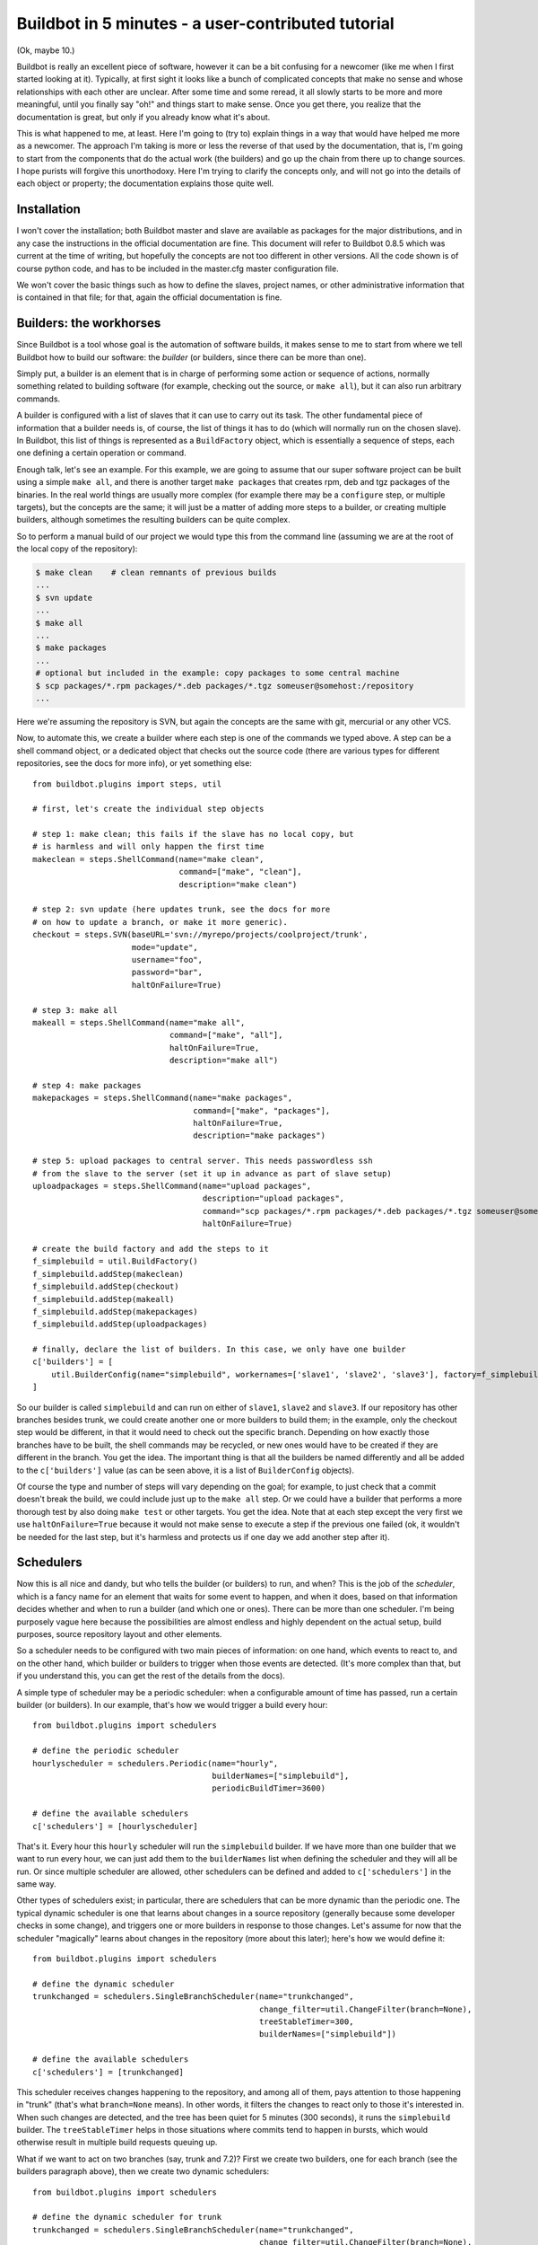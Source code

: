.. _fiveminutes:

===================================================
Buildbot in 5 minutes - a user-contributed tutorial
===================================================

(Ok, maybe 10.)

Buildbot is really an excellent piece of software, however it can be a bit confusing for a newcomer (like me when I first started looking at it).
Typically, at first sight it looks like a bunch of complicated concepts that make no sense and whose relationships with each other are unclear.
After some time and some reread, it all slowly starts to be more and more meaningful, until you finally say "oh!" and things start to make sense.
Once you get there, you realize that the documentation is great, but only if you already know what it's about.

This is what happened to me, at least.
Here I'm going to (try to) explain things in a way that would have helped me more as a newcomer.
The approach I'm taking is more or less the reverse of that used by the documentation, that is, I'm going to start from the components that do the actual work (the builders) and go up the chain from there up to change sources.
I hope purists will forgive this unorthodoxy.
Here I'm trying to clarify the concepts only, and will not go into the details of each object or property; the documentation explains those quite well.

Installation
------------

I won't cover the installation; both Buildbot master and slave are available as packages for the major distributions, and in any case the instructions in the official documentation are fine.
This document will refer to Buildbot 0.8.5 which was current at the time of writing, but hopefully the concepts are not too different in other versions.
All the code shown is of course python code, and has to be included in the master.cfg master configuration file.

We won't cover the basic things such as how to define the slaves, project names, or other administrative information that is contained in that file; for that, again the official documentation is fine.

Builders: the workhorses
------------------------

Since Buildbot is a tool whose goal is the automation of software builds, it makes sense to me to start from where we tell Buildbot how to build our software: the `builder` (or builders, since there can be more than one).

Simply put, a builder is an element that is in charge of performing some action or sequence of actions, normally something related to building software (for example, checking out the source, or ``make all``), but it can also run arbitrary commands.

A builder is configured with a list of slaves that it can use to carry out its task.
The other fundamental piece of information that a builder needs is, of course, the list of things it has to do (which will normally run on the chosen slave).
In Buildbot, this list of things is represented as a ``BuildFactory`` object, which is essentially a sequence of steps, each one defining a certain operation or command.

Enough talk, let's see an example.
For this example, we are going to assume that our super software project can be built using a simple ``make all``, and there is another target ``make packages`` that creates rpm, deb and tgz packages of the binaries.
In the real world things are usually more complex (for example there may be a ``configure`` step, or multiple targets), but the concepts are the same; it will just be a matter of adding more steps to a builder, or creating multiple builders, although sometimes the resulting builders can be quite complex.

So to perform a manual build of our project we would type this from the command line (assuming we are at the root of the local copy of the repository):

.. code-block:: bash

    $ make clean    # clean remnants of previous builds
    ...
    $ svn update
    ...
    $ make all
    ...
    $ make packages
    ...
    # optional but included in the example: copy packages to some central machine
    $ scp packages/*.rpm packages/*.deb packages/*.tgz someuser@somehost:/repository
    ...

Here we're assuming the repository is SVN, but again the concepts are the same with git, mercurial or any other VCS.

Now, to automate this, we create a builder where each step is one of the commands we typed above.
A step can be a shell command object, or a dedicated object that checks out the source code (there are various types for different repositories, see the docs for more info), or yet something else::

    from buildbot.plugins import steps, util

    # first, let's create the individual step objects

    # step 1: make clean; this fails if the slave has no local copy, but
    # is harmless and will only happen the first time
    makeclean = steps.ShellCommand(name="make clean",
                                   command=["make", "clean"],
                                   description="make clean")

    # step 2: svn update (here updates trunk, see the docs for more
    # on how to update a branch, or make it more generic).
    checkout = steps.SVN(baseURL='svn://myrepo/projects/coolproject/trunk',
                         mode="update",
                         username="foo",
                         password="bar",
                         haltOnFailure=True)

    # step 3: make all
    makeall = steps.ShellCommand(name="make all",
                                 command=["make", "all"],
                                 haltOnFailure=True,
                                 description="make all")

    # step 4: make packages
    makepackages = steps.ShellCommand(name="make packages",
                                      command=["make", "packages"],
                                      haltOnFailure=True,
                                      description="make packages")

    # step 5: upload packages to central server. This needs passwordless ssh
    # from the slave to the server (set it up in advance as part of slave setup)
    uploadpackages = steps.ShellCommand(name="upload packages",
                                        description="upload packages",
                                        command="scp packages/*.rpm packages/*.deb packages/*.tgz someuser@somehost:/repository",
                                        haltOnFailure=True)

    # create the build factory and add the steps to it
    f_simplebuild = util.BuildFactory()
    f_simplebuild.addStep(makeclean)
    f_simplebuild.addStep(checkout)
    f_simplebuild.addStep(makeall)
    f_simplebuild.addStep(makepackages)
    f_simplebuild.addStep(uploadpackages)

    # finally, declare the list of builders. In this case, we only have one builder
    c['builders'] = [
        util.BuilderConfig(name="simplebuild", workernames=['slave1', 'slave2', 'slave3'], factory=f_simplebuild)
    ]

So our builder is called ``simplebuild`` and can run on either of ``slave1``, ``slave2`` and ``slave3``.
If our repository has other branches besides trunk, we could create another one or more builders to build them; in the example, only the checkout step would be different, in that it would need to check out the specific branch.
Depending on how exactly those branches have to be built, the shell commands may be recycled, or new ones would have to be created if they are different in the branch.
You get the idea.
The important thing is that all the builders be named differently and all be added to the ``c['builders']`` value (as can be seen above, it is a list of ``BuilderConfig`` objects).

Of course the type and number of steps will vary depending on the goal; for example, to just check that a commit doesn't break the build, we could include just up to the ``make all`` step.
Or we could have a builder that performs a more thorough test by also doing ``make test`` or other targets.
You get the idea.
Note that at each step except the very first we use ``haltOnFailure=True`` because it would not make sense to execute a step if the previous one failed (ok, it wouldn't be needed for the last step, but it's harmless and protects us if one day we add another step after it).

Schedulers
----------

Now this is all nice and dandy, but who tells the builder (or builders) to run, and when?
This is the job of the `scheduler`, which is a fancy name for an element that waits for some event to happen, and when it does, based on that information decides whether and when to run a builder (and which one or ones).
There can be more than one scheduler.
I'm being purposely vague here because the possibilities are almost endless and highly dependent on the actual setup, build purposes, source repository layout and other elements.

So a scheduler needs to be configured with two main pieces of information: on one hand, which events to react to, and on the other hand, which builder or builders to trigger when those events are detected.
(It's more complex than that, but if you understand this, you can get the rest of the details from the docs).

A simple type of scheduler may be a periodic scheduler: when a configurable amount of time has passed, run a certain builder (or builders).
In our example, that's how we would trigger a build every hour::

    from buildbot.plugins import schedulers

    # define the periodic scheduler
    hourlyscheduler = schedulers.Periodic(name="hourly",
                                          builderNames=["simplebuild"],
                                          periodicBuildTimer=3600)

    # define the available schedulers
    c['schedulers'] = [hourlyscheduler]

That's it.
Every hour this ``hourly`` scheduler will run the ``simplebuild`` builder.
If we have more than one builder that we want to run every hour, we can just add them to the ``builderNames`` list when defining the scheduler and they will all be run.
Or since multiple scheduler are allowed, other schedulers can be defined and added to ``c['schedulers']`` in the same way.

Other types of schedulers exist; in particular, there are schedulers that can be more dynamic than the periodic one.
The typical dynamic scheduler is one that learns about changes in a source repository (generally because some developer checks in some change), and triggers one or more builders in response to those changes.
Let's assume for now that the scheduler "magically" learns about changes in the repository (more about this later); here's how we would define it::

    from buildbot.plugins import schedulers

    # define the dynamic scheduler
    trunkchanged = schedulers.SingleBranchScheduler(name="trunkchanged",
                                                    change_filter=util.ChangeFilter(branch=None),
                                                    treeStableTimer=300,
                                                    builderNames=["simplebuild"])

    # define the available schedulers
    c['schedulers'] = [trunkchanged]

This scheduler receives changes happening to the repository, and among all of them, pays attention to those happening in "trunk" (that's what ``branch=None`` means).
In other words, it filters the changes to react only to those it's interested in.
When such changes are detected, and the tree has been quiet for 5 minutes (300 seconds), it runs the ``simplebuild`` builder.
The ``treeStableTimer`` helps in those situations where commits tend to happen in bursts, which would otherwise result in multiple build requests queuing up.

What if we want to act on two branches (say, trunk and 7.2)?
First we create two builders, one for each branch (see the builders paragraph above), then we create two dynamic schedulers::

    from buildbot.plugins import schedulers

    # define the dynamic scheduler for trunk
    trunkchanged = schedulers.SingleBranchScheduler(name="trunkchanged",
                                                    change_filter=util.ChangeFilter(branch=None),
                                                    treeStableTimer=300,
                                                    builderNames=["simplebuild-trunk"])

    # define the dynamic scheduler for the 7.2 branch
    branch72changed = schedulers.SingleBranchScheduler(name="branch72changed",
                                                       change_filter=util.ChangeFilter(branch='branches/7.2'),
                                                       treeStableTimer=300,
                                                       builderNames=["simplebuild-72"])

    # define the available schedulers
    c['schedulers'] = [trunkchanged, branch72changed]

The syntax of the change filter is VCS-dependent (above is for SVN), but again once the idea is clear, the documentation has all the details.
Another feature of the scheduler is that is can be told which changes, within those it's paying attention to, are important and which are not.
For example, there may be a documentation directory in the branch the scheduler is watching, but changes under that directory should not trigger a build of the binary.
This finer filtering is implemented by means of the ``fileIsImportant`` argument to the scheduler (full details in the docs and - alas - in the sources).

Change sources
--------------

Earlier we said that a dynamic scheduler "magically" learns about changes; the final piece of the puzzle are `change sources`, which are precisely the elements in Buildbot whose task is to detect changes in the repository and communicate them to the schedulers.
Note that periodic schedulers don't need a change source, since they only depend on elapsed time; dynamic schedulers, on the other hand, do need a change source.

A change source is generally configured with information about a source repository (which is where changes happen); a change source can watch changes at different levels in the hierarchy of the repository, so for example it is possible to watch the whole repository or a subset of it, or just a single branch.
This determines the extent of the information that is passed down to the schedulers.

There are many ways a change source can learn about changes; it can periodically poll the repository for changes, or the VCS can be configured (for example through hook scripts triggered by commits) to push changes into the change source.
While these two methods are probably the most common, they are not the only possibilities; it is possible for example to have a change source detect changes by parsing some email sent to a mailing list when a commit happens, and yet other methods exist.
The manual again has the details.

To complete our example, here's a change source that polls a SVN repository every 2 minutes::

    from buildbot.plugins import changes, util

    svnpoller = changes.SVNPoller(repourl="svn://myrepo/projects/coolproject",
                                  svnuser="foo",
                                  svnpasswd="bar",
                                  pollinterval=120,
                                  split_file=util.svn.split_file_branches)

    c['change_source'] = svnpoller

This poller watches the whole "coolproject" section of the repository, so it will detect changes in all the branches.
We could have said::

    repourl = "svn://myrepo/projects/coolproject/trunk"

or::

    repourl = "svn://myrepo/projects/coolproject/branches/7.2"

to watch only a specific branch.

To watch another project, you need to create another change source -- and you need to filter changes by project.
For instance, when you add a change source watching project 'superproject' to the above example, you need to change::

    trunkchanged = schedulers.SingleBranchScheduler(name="trunkchanged",
                                                    change_filter=filter.ChangeFilter(branch=None),
                                                    # ...
                                                    )

to e.g.::

    trunkchanged = schedulers.SingleBranchScheduler(name="trunkchanged",
                                                    change_filter=filter.ChangeFilter(project="coolproject", branch=None),
                                                    # ...
                                                    )

else coolproject will be built when there's a change in superproject.

Since we're watching more than one branch, we need a method to tell in which branch the change occurred when we detect one.
This is what the ``split_file`` argument does, it takes a callable that Buildbot will call to do the job.
The split_file_branches function, which comes with Buildbot, is designed for exactly this purpose so that's what the example above uses.

And of course this is all SVN-specific, but there are pollers for all the popular VCSs.

But note: if you have many projects, branches, and builders it probably pays to not hardcode all the schedulers and builders in the configuration, but generate them dynamically starting from list of all projects, branches, targets etc. and using loops to generate all possible combinations (or only the needed ones, depending on the specific setup), as explained in the documentation chapter about :doc:`../manual/customization`.

Status targets
--------------

Now that the basics are in place, let's go back to the builders, which is where the real work happens.
`Status targets` are simply the means Buildbot uses to inform the world about what's happening, that is, how builders are doing.
There are many status targets: a web interface, a mail notifier, an IRC notifier, and others.
They are described fairly well in the manual.

One thing I've found useful is the ability to pass a domain name as the lookup argument to a ``mailNotifier``, which allows you to take an unqualified username as it appears in the SVN change and create a valid email address by appending the given domain name to it::

    from buildbot.plugins import status

    # if jsmith commits a change, mail for the build is sent to jsmith@example.org
    notifier = status.MailNotifier(fromaddr="buildbot@example.org",
                                   sendToInterestedUsers=True,
                                   lookup="example.org")
    c['status'].append(notifier)

The mail notifier can be customized at will by means of the ``messageFormatter`` argument, which is a function that Buildbot calls to format the body of the email, and to which it makes available lots of information about the build.
Here all the details.

Conclusion
----------

Please note that this article has just scratched the surface; given the complexity of the task of build automation, the possibilities are almost endless.
So there's much, much more to say about Buildbot. However, hopefully this is a preparation step before reading the official manual. Had I found an explanation as the one above when I was approaching Buildbot, I'd have had to read the manual just once, rather than multiple times. Hope this can help someone else.

(Thanks to Davide Brini for permission to include this tutorial, derived from one he originally posted at http://backreference.org .)

